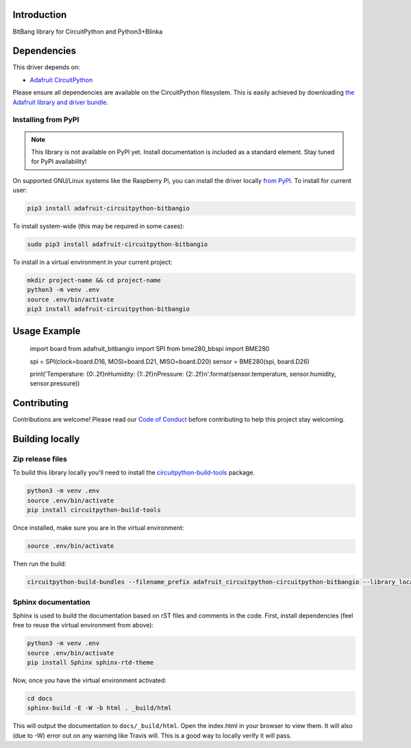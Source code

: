 Introduction
============

.. image:: https://readthedocs.org/projects/adafruit-circuitpython-circuitpython-bitbangio/badge/?version=latest
    :target: https://circuitpython.readthedocs.io/projects/bitbangio/en/latest/
    :alt: Documentation Status

.. image:: https://img.shields.io/discord/327254708534116352.svg
    :target: https://discord.gg/nBQh6qu
    :alt: Discord

.. image:: https://travis-ci.com/adafruit/Adafruit_CircuitPython_BitBangIO.svg?branch=master
    :target: https://travis-ci.com/adafruit/Adafruit_CircuitPython_BitBangIO
    :alt: Build Status

BitBang library for CircuitPython and Python3+Blinka


Dependencies
=============
This driver depends on:

* `Adafruit CircuitPython <https://github.com/adafruit/circuitpython>`_

Please ensure all dependencies are available on the CircuitPython filesystem.
This is easily achieved by downloading
`the Adafruit library and driver bundle <https://github.com/adafruit/Adafruit_CircuitPython_Bundle>`_.

Installing from PyPI
--------------------
.. note:: This library is not available on PyPI yet. Install documentation is included
   as a standard element. Stay tuned for PyPI availability!
On supported GNU/Linux systems like the Raspberry Pi, you can install the driver locally `from
PyPI <https://pypi.org/project/adafruit-circuitpython-bitbangio/>`_. To install for current user:

.. code-block:: shell

    pip3 install adafruit-circuitpython-bitbangio

To install system-wide (this may be required in some cases):

.. code-block:: shell

    sudo pip3 install adafruit-circuitpython-bitbangio

To install in a virtual environment in your current project:

.. code-block:: shell

    mkdir project-name && cd project-name
    python3 -m venv .env
    source .env/bin/activate
    pip3 install adafruit-circuitpython-bitbangio

Usage Example
=============

    import board
    from adafruit_bitbangio import SPI
    from bme280_bbspi import BME280

    spi = SPI(clock=board.D16, MOSI=board.D21, MISO=board.D20)
    sensor = BME280(spi, board.D26)

    print('Temperature: {0:.2f}\nHumidity: {1:.2f}\nPressure: {2:.2f}\n'.format(sensor.temperature, sensor.humidity, sensor.pressure))

Contributing
============

Contributions are welcome! Please read our `Code of Conduct
<https://github.com/adafruit/Adafruit_CircuitPython_BitBangIO/blob/master/CODE_OF_CONDUCT.md>`_
before contributing to help this project stay welcoming.

Building locally
================

Zip release files
-----------------

To build this library locally you'll need to install the
`circuitpython-build-tools <https://github.com/adafruit/circuitpython-build-tools>`_ package.

.. code-block:: shell

    python3 -m venv .env
    source .env/bin/activate
    pip install circuitpython-build-tools

Once installed, make sure you are in the virtual environment:

.. code-block:: shell

    source .env/bin/activate

Then run the build:

.. code-block:: shell

    circuitpython-build-bundles --filename_prefix adafruit_circuitpython-circuitpython-bitbangio --library_location .

Sphinx documentation
-----------------------

Sphinx is used to build the documentation based on rST files and comments in the code. First,
install dependencies (feel free to reuse the virtual environment from above):

.. code-block:: shell

    python3 -m venv .env
    source .env/bin/activate
    pip install Sphinx sphinx-rtd-theme

Now, once you have the virtual environment activated:

.. code-block:: shell

    cd docs
    sphinx-build -E -W -b html . _build/html

This will output the documentation to ``docs/_build/html``. Open the index.html in your browser to
view them. It will also (due to -W) error out on any warning like Travis will. This is a good way to
locally verify it will pass.
